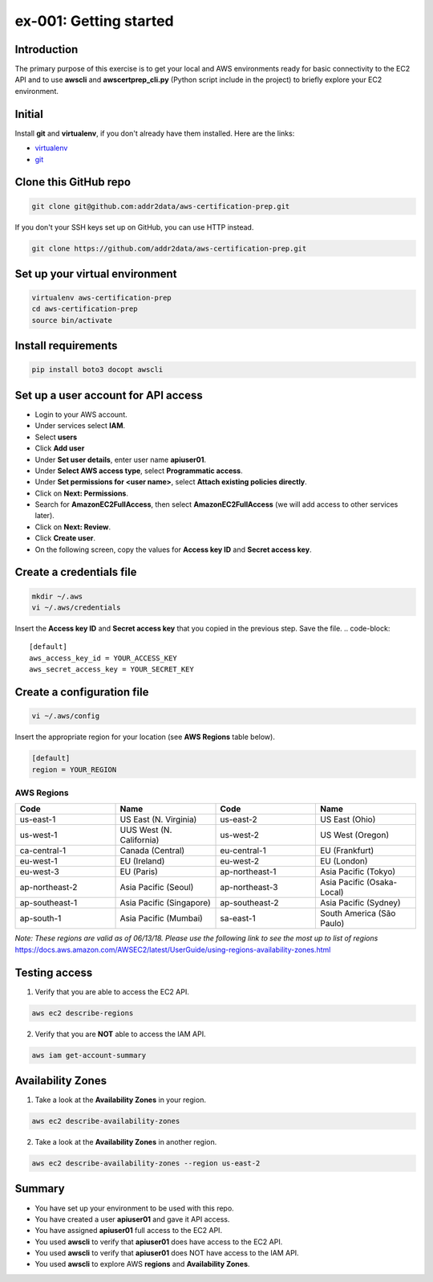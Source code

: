 ex-001: Getting started
=======================

Introduction
------------
The primary purpose of this exercise is to get your local and AWS environments ready for basic connectivity to the EC2 API and to use **awscli** and **awscertprep_cli.py** (Python script include in the project) to briefly explore your EC2 environment.

Initial
-------
Install **git** and **virtualenv**, if you don't already have them installed. Here are the links:

- `virtualenv <https://virtualenv.pypa.io/en/stable/>`_
- `git <https://git-scm.com/>`_


Clone this GitHub repo
----------------------
.. code-block::

	git clone git@github.com:addr2data/aws-certification-prep.git

If you don't your SSH keys set up on GitHub, you can use HTTP instead.

.. code-block::
	
	git clone https://github.com/addr2data/aws-certification-prep.git


Set up your virtual environment
--------------------------------
.. code-block::

 virtualenv aws-certification-prep
 cd aws-certification-prep
 source bin/activate


Install requirements
--------------------
.. code-block::

 	pip install boto3 docopt awscli


Set up a user account for API access
------------------------------------
- Login to your AWS account.
- Under services select **IAM**.
- Select **users**
- Click **Add user**
- Under **Set user details**, enter user name **apiuser01**.
- Under **Select AWS access type**, select **Programmatic access**.
- Under **Set permissions for <user name>**, select **Attach existing policies directly**.
- Click on **Next: Permissions**.
- Search for **AmazonEC2FullAccess**, then select **AmazonEC2FullAccess** (we will add access to other services later).
- Click on **Next: Review**.
- Click **Create user**.
- On the following screen, copy the values for **Access key ID** and **Secret access key**.


Create a credentials file
-------------------------
.. code-block::

	mkdir ~/.aws
	vi ~/.aws/credentials

Insert the **Access key ID** and **Secret access key** that you copied in the previous step. Save the file.
.. code-block::

	[default]
	aws_access_key_id = YOUR_ACCESS_KEY
	aws_secret_access_key = YOUR_SECRET_KEY


Create a configuration file
---------------------------
.. code-block::

	vi ~/.aws/config

Insert the appropriate region for your location (see **AWS Regions** table below).

.. code-block::

	[default]
	region = YOUR_REGION


AWS Regions
~~~~~~~~~~~
.. list-table::
   :widths: 25, 25, 25, 25
   :header-rows: 1

   * - Code
     - Name
     - Code
     - Name
   * - us-east-1
     - US East (N. Virginia)
     - us-east-2
     - US East (Ohio)
   * - us-west-1
     - UUS West (N. California)
     - us-west-2
     - US West (Oregon)
   * - ca-central-1
     - Canada (Central)
     - eu-central-1
     - EU (Frankfurt)
   * - eu-west-1
     - EU (Ireland)
     - eu-west-2
     - EU (London)
   * - eu-west-3
     - EU (Paris)
     - ap-northeast-1
     - Asia Pacific (Tokyo)
   * - ap-northeast-2
     - Asia Pacific (Seoul)
     - ap-northeast-3
     - Asia Pacific (Osaka-Local)
   * - ap-southeast-1
     - Asia Pacific (Singapore)
     - ap-southeast-2
     - Asia Pacific (Sydney)
   * - ap-south-1
     - Asia Pacific (Mumbai)
     - sa-east-1
     - South America (São Paulo)

*Note: These regions are valid as of 06/13/18. Please use the following link to see the most up to list of regions*
https://docs.aws.amazon.com/AWSEC2/latest/UserGuide/using-regions-availability-zones.html


Testing access
--------------
1. Verify that you are able to access the EC2 API.

.. code-block::

	aws ec2 describe-regions

2. Verify that you are **NOT** able to access the IAM API.

.. code-block::

	aws iam get-account-summary


Availability Zones
------------------
1. Take a look at the **Availability Zones** in your region.

.. code-block::

	aws ec2 describe-availability-zones

2. Take a look at the **Availability Zones** in another region.

.. code-block::

	aws ec2 describe-availability-zones --region us-east-2


Summary
-------
- You have set up your environment to be used with this repo.
- You have created a user **apiuser01** and gave it API access.
- You have assigned **apiuser01** full access to the EC2 API.
- You used **awscli** to verify that **apiuser01** does have access to the EC2 API.
- You used **awscli** to verify that **apiuser01** does NOT have access to the IAM API.
- You used **awscli** to explore AWS **regions** and **Availability Zones**.
 

